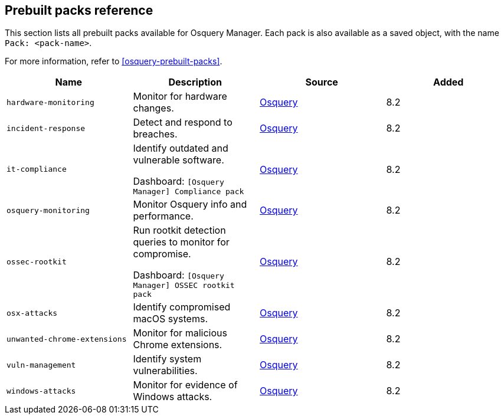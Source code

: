[[prebuilt-packs]]
== Prebuilt packs reference

This section lists all prebuilt packs available for Osquery Manager. 
Each pack is also available as a saved object, with the name `Pack: <pack-name>`.

For more information, refer to <<osquery-prebuilt-packs>>.


|===
|Name |Description |Source |Added

|`hardware-monitoring`
|Monitor for hardware changes.
|https://github.com/osquery/osquery/tree/master/packs[Osquery]
|8.2

|`incident-response`
|Detect and respond to breaches.
|https://github.com/osquery/osquery/tree/master/packs[Osquery]
|8.2

|`it-compliance`
a|Identify outdated and vulnerable software.

Dashboard: `[Osquery Manager] Compliance pack`

|https://github.com/osquery/osquery/tree/master/packs[Osquery]
|8.2

|`osquery-monitoring`
|Monitor Osquery info and performance.
|https://github.com/osquery/osquery/tree/master/packs[Osquery]
|8.2

|`ossec-rootkit`
a|Run rootkit detection queries to monitor for compromise.

Dashboard: `[Osquery Manager] OSSEC rootkit pack`

|https://github.com/osquery/osquery/tree/master/packs[Osquery]
|8.2

|`osx-attacks`
|Identify compromised macOS systems.
|https://github.com/osquery/osquery/tree/master/packs[Osquery]
|8.2

|`unwanted-chrome-extensions`
|Monitor for malicious Chrome extensions.
|https://github.com/osquery/osquery/tree/master/packs[Osquery]
|8.2

|`vuln-management`
|Identify system vulnerabilities.
|https://github.com/osquery/osquery/tree/master/packs[Osquery]
|8.2

|`windows-attacks`
|Monitor for evidence of Windows attacks.
|https://github.com/osquery/osquery/tree/master/packs[Osquery]
|8.2
|===
